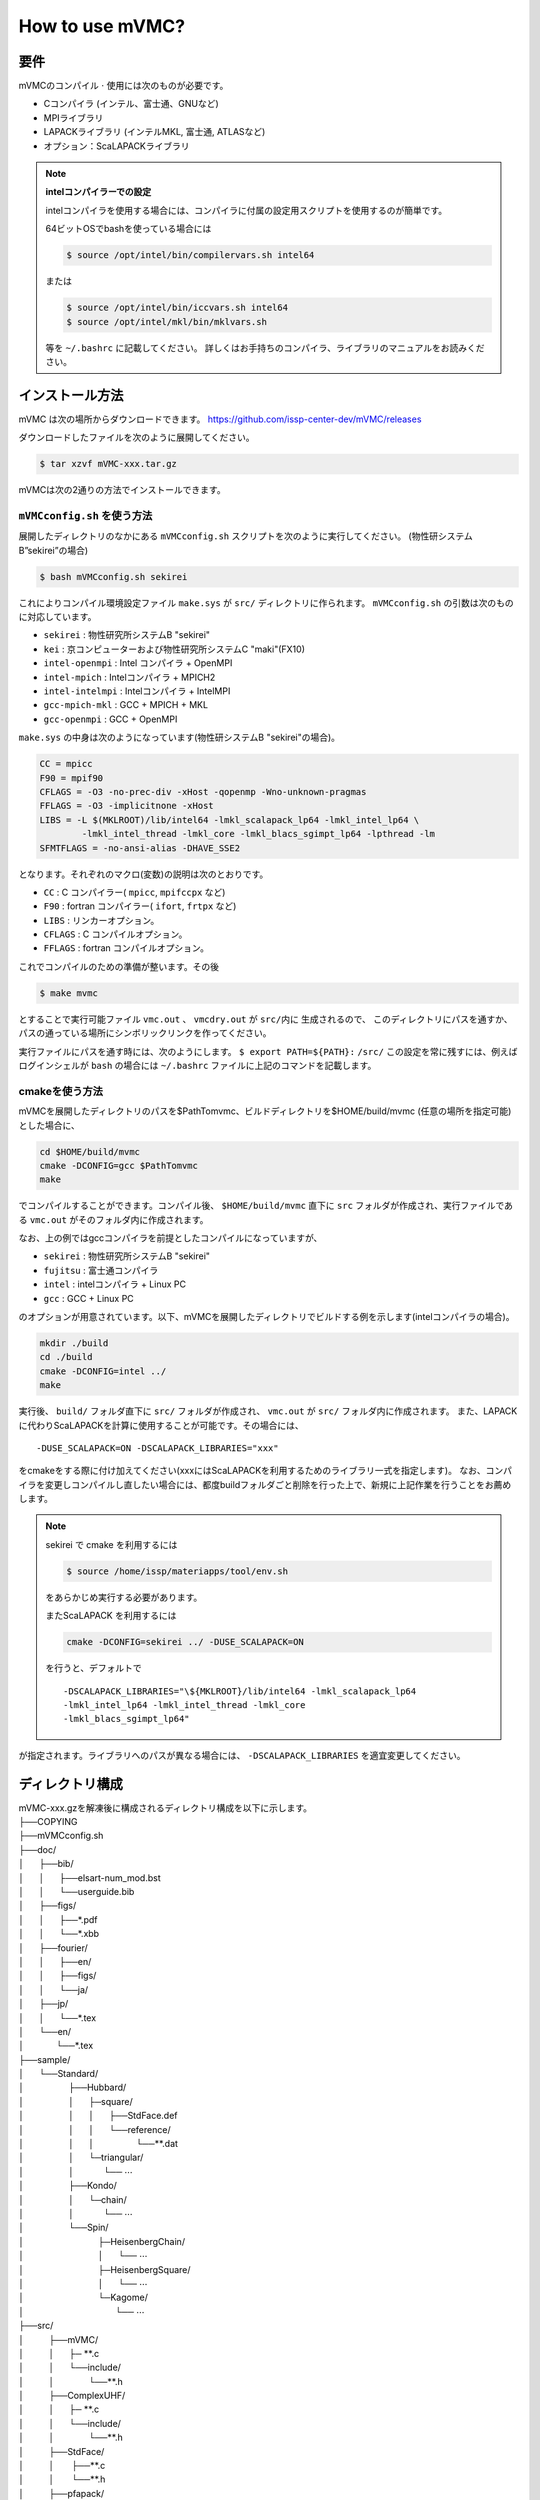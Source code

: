 How to use mVMC?
================

要件
----

mVMCのコンパイル :math:`\cdot` 使用には次のものが必要です。

-  Cコンパイラ (インテル、富士通、GNUなど)

-  MPIライブラリ

-  LAPACKライブラリ (インテルMKL, 富士通, ATLASなど)

-  オプション：ScaLAPACKライブラリ

.. note::

   **intelコンパイラーでの設定**

   intelコンパイラを使用する場合には、コンパイラに付属の設定用スクリプトを使用するのが簡単です。

   64ビットOSでbashを使っている場合には

   .. code-block:: bash

      $ source /opt/intel/bin/compilervars.sh intel64

   または

   .. code-block:: bash

      $ source /opt/intel/bin/iccvars.sh intel64
      $ source /opt/intel/mkl/bin/mklvars.sh

   等を ``~/.bashrc`` に記載してください。
   詳しくはお手持ちのコンパイラ、ライブラリのマニュアルをお読みください。

インストール方法
----------------

mVMC は次の場所からダウンロードできます。
https://github.com/issp-center-dev/mVMC/releases

ダウンロードしたファイルを次のように展開してください。

.. code-block:: bash

   $ tar xzvf mVMC-xxx.tar.gz

mVMCは次の2通りの方法でインストールできます。

``mVMCconfig.sh`` を使う方法
~~~~~~~~~~~~~~~~~~~~~~~~~~~~~

展開したディレクトリのなかにある ``mVMCconfig.sh`` スクリプトを次のように実行してください。
(物性研システムB”sekirei”の場合)

.. code-block:: bash

   $ bash mVMCconfig.sh sekirei

これによりコンパイル環境設定ファイル ``make.sys`` が ``src/`` ディレクトリに作られます。
``mVMCconfig.sh`` の引数は次のものに対応しています。

-  ``sekirei`` : 物性研究所システムB "sekirei"

-  ``kei`` : 京コンピューターおよび物性研究所システムC "maki"(FX10)

-  ``intel-openmpi`` : Intel コンパイラ + OpenMPI

-  ``intel-mpich`` : Intelコンパイラ + MPICH2

-  ``intel-intelmpi`` : Intelコンパイラ + IntelMPI

-  ``gcc-mpich-mkl`` : GCC + MPICH + MKL

-  ``gcc-openmpi`` : GCC + OpenMPI

``make.sys`` の中身は次のようになっています(物性研システムB
"sekirei"の場合)。

.. code-block:: makefile

   CC = mpicc
   F90 = mpif90
   CFLAGS = -O3 -no-prec-div -xHost -qopenmp -Wno-unknown-pragmas
   FFLAGS = -O3 -implicitnone -xHost
   LIBS = -L $(MKLROOT)/lib/intel64 -lmkl_scalapack_lp64 -lmkl_intel_lp64 \
           -lmkl_intel_thread -lmkl_core -lmkl_blacs_sgimpt_lp64 -lpthread -lm
   SFMTFLAGS = -no-ansi-alias -DHAVE_SSE2

となります。それぞれのマクロ(変数)の説明は次のとおりです。

-  ``CC`` : C コンパイラー( ``mpicc``, ``mpifccpx`` など)

-  ``F90`` : fortran コンパイラー( ``ifort``, ``frtpx`` など)

-  ``LIBS`` : リンカーオプション。

-  ``CFLAGS`` : C コンパイルオプション。

-  ``FFLAGS`` : fortran コンパイルオプション。

これでコンパイルのための準備が整います。その後

.. code-block:: bash

    $ make mvmc

とすることで実行可能ファイル ``vmc.out`` 、 ``vmcdry.out`` が ``src/内に`` 生成されるので、
このディレクトリにパスを通すか、
パスの通っている場所にシンボリックリンクを作ってください。

実行ファイルにパスを通す時には、次のようにします。
``$ export PATH=${PATH}:`` ``/src/``
この設定を常に残すには、例えばログインシェルが ``bash`` の場合には
``~/.bashrc`` ファイルに上記のコマンドを記載します。

cmakeを使う方法
~~~~~~~~~~~~~~~

mVMCを展開したディレクトリのパスを$PathTomvmc、ビルドディレクトリを$HOME/build/mvmc
(任意の場所を指定可能)とした場合に、

.. code-block:: bash

   cd $HOME/build/mvmc
   cmake -DCONFIG=gcc $PathTomvmc
   make

でコンパイルすることができます。コンパイル後、 ``$HOME/build/mvmc``
直下に ``src`` フォルダが作成され、実行ファイルである ``vmc.out`` がそのフォルダ内に作成されます。

なお、上の例ではgccコンパイラを前提としたコンパイルになっていますが、

-  ``sekirei`` : 物性研究所システムB "sekirei"

-  ``fujitsu`` : 富士通コンパイラ

-  ``intel`` : intelコンパイラ + Linux PC

-  ``gcc`` : GCC + Linux PC

のオプションが用意されています。以下、mVMCを展開したディレクトリでビルドする例を示します(intelコンパイラの場合)。

.. code-block:: bash

   mkdir ./build
   cd ./build
   cmake -DCONFIG=intel ../
   make

実行後、 ``build/`` フォルダ直下に ``src/`` フォルダが作成され、 ``vmc.out`` が ``src/`` フォルダ内に作成されます。
また、LAPACKに代わりScaLAPACKを計算に使用することが可能です。その場合には、

::

    -DUSE_SCALAPACK=ON -DSCALAPACK_LIBRARIES="xxx"

をcmakeをする際に付け加えてください(xxxにはScaLAPACKを利用するためのライブラリ一式を指定します)。
なお、コンパイラを変更しコンパイルし直したい場合には、都度buildフォルダごと削除を行った上で、新規に上記作業を行うことをお薦めします。

.. note::

   sekirei で cmake を利用するには

   .. code-block:: bash

      $ source /home/issp/materiapps/tool/env.sh

   をあらかじめ実行する必要があります。

   またScaLAPACK を利用するには

   .. code-block:: bash

      cmake -DCONFIG=sekirei ../ -DUSE_SCALAPACK=ON

   を行うと、デフォルトで

   ::

      -DSCALAPACK_LIBRARIES="\${MKLROOT}/lib/intel64 -lmkl_scalapack_lp64 
      -lmkl_intel_lp64 -lmkl_intel_thread -lmkl_core
      -lmkl_blacs_sgimpt_lp64"

が指定されます。ライブラリへのパスが異なる場合には、 ``-DSCALAPACK_LIBRARIES`` を適宜変更してください。

ディレクトリ構成
----------------

| mVMC-xxx.gzを解凍後に構成されるディレクトリ構成を以下に示します。
| ├──COPYING
| ├──mVMCconfig.sh
| ├──doc/
| │      ├──bib/
| │      │      ├──elsart-num\_mod.bst
| │      │      └──userguide.bib
| │      ├──figs/
| │      │      ├──\*.pdf
| │      │      └──\*.xbb
| │      ├──fourier/
| │      │      ├──en/
| │      │      ├──figs/
| │      │      └──ja/
| │      ├──jp/
| │      │      └──\*.tex
| │      └──en/
| │             └──\*.tex
| ├──sample/
| │      └──Standard/
| │                  ├──Hubbard/
| │                  │      ├─square/
| │                  │      │      ├──StdFace.def
| │                  │      │      └──reference/
| │                  │      │                 └──\*\*.dat
| │                  │      └─triangular/
| │                  │            └── :math:`\cdots`
| │                  ├──Kondo/
| │                  │      └─chain/
| │                  │            └── :math:`\cdots`
| │                  └──Spin/
| │                              ├─HeisenbergChain/
| │                              │      └── :math:`\cdots`
| │                              ├─HeisenbergSquare/
| │                              │      └── :math:`\cdots`
| │                              └─Kagome/
| │                                     └── :math:`\cdots`
| ├──src/
| │          ├──mVMC/
| │          │      ├─ \*\*.c
| │          │      └──include/
| │          │              └──\*\*.h
| │          ├──ComplexUHF/
| │          │      ├─ \*\*.c
| │          │      └──include/
| │          │              └──\*\*.h
| │          ├──StdFace/
| │          │       ├──\*\*.c
| │          │       └──\*\*.h
| │          ├──pfapack/
| │          │       ├──makefile\_pfapack
| │          │       └──\*\*.f
| │          └──sfmt/
| │                  ├──makefkie\_sfmt
| │                  ├──\*\*.c
| │                  └──\*\*.h
| └──tool/
|            ├──\*\*.f90
|            └──makefile\_tool

基本的な使い方
--------------

mVMCは次の二つのいずれかのモードで動作します。

-  エキスパートモード

   mVMCでは一般的な格子フェルミオン/スピン系に対応しており、
   各サイト毎にホッピング等を別々に指定することが出来ます。
   これにより計算対象の柔軟な指定が可能となりますが、用意する入力ファイルは多く、
   計算のセットアップは比較的煩雑になります。

-  スタンダードモード

   典型的なモデル(正方格子上のHeisenbergモデルなど)では、
   計算するセルのサイズや共通の相互作用項の大きさなど少数のパラメーターのみを入力して
   エキスパートモード用の入力ファイルを自動生成し、計算をすることが出来ます。
   計算対象はエキスパートモードに比べて限られますが、比較的容易に計算をセットアップすることが出来ます。
   また、エキスパートモード用の入力ファイルを自動生成した後、計算をする前にそれらを手動で編集して
   より広範なモデルに対応させることも可能です。

これらのモードを用いて次の用に計算を行います。

#. 計算用ディレクトリの作成

   計算シナリオ名を記載したディレクトリを作成します。

#. スタンダードモードの入力ファイルの作成

   あらかじめ用意されたいくつかのモデル(HeisenbergモデルやHubbardモデル)や格子(正方格子など)を指定し、
   それらに対するいくつかのパラメーター(最近接 :math:`\cdot` 次近接スピン結合やオンサイトクーロン積分など)を設定します。
   各ファイルは :ref:`HowToStandard` に従い記載してください。

#. 実行

   作成した入力ファイル名を引数として ``vmc.out`` を実行します。
   このとき入力ファイル名の前にオプション ``-s`` を付けます。

   .. code-block:: bash
                
      $ mpiexec -np プロセス数 パス/vmc.out -s 入力ファイル

   ワークステーションやスパコン等でキューイングシステムを利用している場合は
   プロセス数をジョブ投入コマンドの引数として与える場合があります。
   詳しくはお使いのシステムのマニュアルをご参照ください。

#. 途中経過

   計算実行の経過についてカレントディレクトリ直下の ``output/``
   ディレクトリ(無ければ作られる)にログファイルが出力されます。
   出力されるファイルの詳細に関しては :ref:`outputfile` を参考にしてください。

#. 最終結果

   計算が正常終了した場合、 計算モードに従い ``output/``
   ディレクトリに計算結果ファイルが出力されます。
   出力されるファイルの詳細に関しては :ref:`outputfile` を参考にしてください。

#. エキスパートモードの入力ファイルの作成と実行

   上の例ではエキスパートモードのファイルを自動生成した後そのまま計算を開始していますが、
   エキスパートモードのファイルの生成のみを行う場合には ``vmcdry.out`` を実行します。
   MPIは使用しません。

   .. code-block:: bash
                
      $ パス/vmcdry.out 入力ファイル

   このとき生成されたファイルを必要に応じて手動で編集したのち、 ``-e``
   というオプションの後に
   ``namelist/def`` というファイルを引数として ``vmcd.out``
   を実行します。

   .. code-block:: bash
                
      $ mpiexec -np プロセス数 パス/vmc.out -e namelist.def

   以降はスタンダードモードと同様です。

**OpenMPスレッド数の指定**

実行時のOpenMPのスレッド数を指定する場合は、
``vmc.out`` を実行する前に以下の様にしてください(16スレッドの場合)。

.. code-block:: bash

   export OMP_NUM_THREADS=16

バージョン番号の確認
~~~~~~~~~~~~~~~~~~~~

次のように ``-v`` オプションをつけて ``vmc.out``,
``vmcdry.out`` を実行すると, バージョン番号を標準出力した後終了します。

.. code-block:: bash

    $ パス/vmcdry.out -v
    $ パス/vmc.out -v

